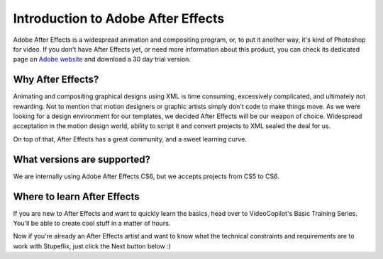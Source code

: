 
Introduction to Adobe After Effects
===================================

Adobe After Effects is a widespread animation and compositing program, or, to put it another way, it's kind of Photoshop for video. If you don't have After Effects yet, or need more information about this product, you can check its dedicated page on `Adobe website <http://www.adobe.com/products/aftereffects.html>`_ and download a 30 day trial version.


Why After Effects?
------------------

Animating and compositing graphical designs using XML is time consuming, excessively complicated, and ultimately not rewarding. Not to mention that motion designers or graphic artists simply don't code to make things move. As we were looking for a design environment for our templates, we decided After Effects will be our weapon of choice. Widespread acceptation in the motion design world, ability to script it and convert projects to XML sealed the deal for us.

On top of that, After Effects has a great community, and a sweet learning curve.

What versions are supported?
---------------------------

We are internally using Adobe After Effects CS6, but we accepts projects from CS5 to CS6.

Where to learn After Effects
----------------------------

If you are new to After Effects and want to quickly learn the basics, head over to VideoCopilot's Basic Training Series. You'll be able to create cool stuff in a matter of hours.

Now if you're already an After Effects artist and want to know what the technical constraints and requirements are to work with Stupeflix, just click the Next button below :)